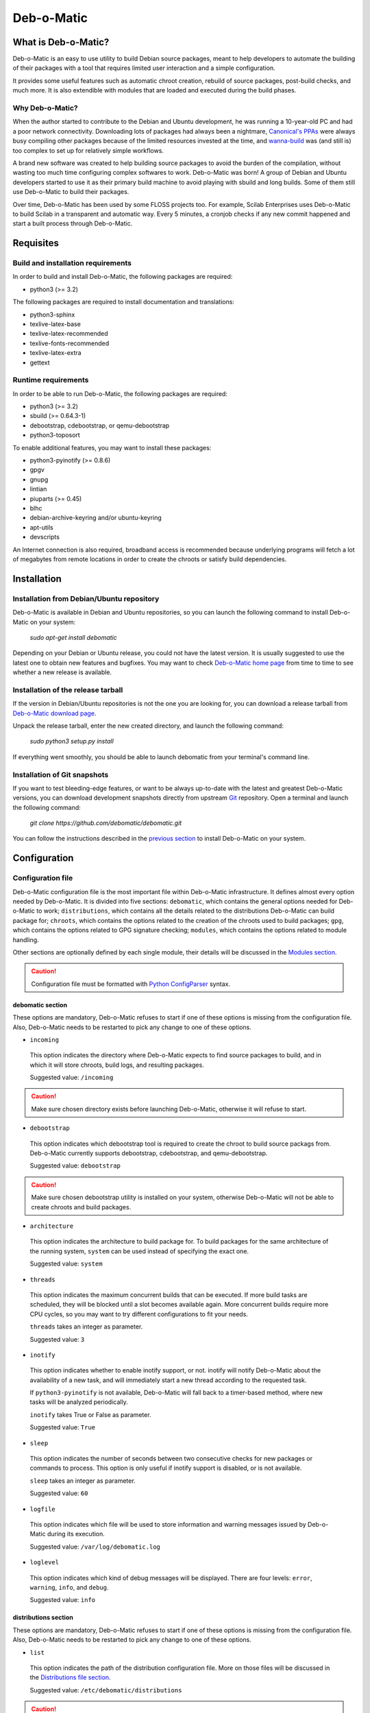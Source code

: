 ===========
Deb-o-Matic
===========

What is Deb-o-Matic?
====================

Deb-o-Matic is an easy to use utility to build Debian source packages, meant
to help developers to automate the building of their packages with a tool that
requires limited user interaction and a simple configuration.

It provides some useful features such as automatic chroot creation, rebuild of
source packages, post-build checks, and much more. It is also extendible with
modules that are loaded and executed during the build phases.

Why Deb-o-Matic?
----------------

When the author started to contribute to the Debian and Ubuntu development, he
was running a 10-year-old PC and had a poor network connectivity. Downloading
lots of packages had always been a nightmare, `Canonical's PPAs`_ were always
busy compiling other packages because of the limited resources invested at the
time, and `wanna-build`_ was (and still is) too complex to set up for
relatively simple workflows.

A brand new software was created to help building source packages to avoid the
burden of the compilation, without wasting too much time configuring complex
softwares to work. Deb-o-Matic was born! A group of Debian and Ubuntu
developers started to use it as their primary build machine to avoid playing
with sbuild and long builds. Some of them still use Deb-o-Matic to build
their packages.

Over time, Deb-o-Matic has been used by some FLOSS projects too. For example,
Scilab Enterprises uses Deb-o-Matic to build Scilab in a transparent and
automatic way. Every 5 minutes, a cronjob checks if any new commit happened and
start a built process through Deb-o-Matic.

Requisites
==========

Build and installation requirements
-----------------------------------

In order to build and install Deb-o-Matic, the following packages are required:

* python3 (>= 3.2)

The following packages are required to install documentation and translations:

* python3-sphinx
* texlive-latex-base
* texlive-latex-recommended
* texlive-fonts-recommended
* texlive-latex-extra
* gettext

Runtime requirements
--------------------

In order to be able to run Deb-o-Matic, the following packages are required:

* python3 (>= 3.2)
* sbuild (>= 0.64.3-1)
* debootstrap, cdebootstrap, or qemu-debootstrap
* python3-toposort

To enable additional features, you may want to install these packages:

* python3-pyinotify (>= 0.8.6)
* gpgv
* gnupg
* lintian
* piuparts (>= 0.45)
* blhc
* debian-archive-keyring and/or ubuntu-keyring
* apt-utils
* devscripts

An Internet connection is also required, broadband access is recommended
because underlying programs will fetch a lot of megabytes from remote locations
in order to create the chroots or satisfy build dependencies.

Installation
============

Installation from Debian/Ubuntu repository
------------------------------------------

Deb-o-Matic is available in Debian and Ubuntu repositories, so you can launch
the following command to install Deb-o-Matic on your system:

 *sudo apt-get install debomatic*

Depending on your Debian or Ubuntu release, you could not have the latest
version. It is usually suggested to use the latest one to obtain new features
and bugfixes. You may want to check `Deb-o-Matic home page`_ from time to time
to see whether a new release is available.

Installation of the release tarball
-----------------------------------

If the version in Debian/Ubuntu repositories is not the one you are looking
for, you can download a release tarball from `Deb-o-Matic download page`_.

Unpack the release tarball, enter the new created directory, and launch the
following command:

 *sudo python3 setup.py install*

If everything went smoothly, you should be able to launch debomatic from
your terminal's command line.

Installation of Git snapshots
-----------------------------

If you want to test bleeding-edge features, or want to be always up-to-date
with the latest and greatest Deb-o-Matic versions, you can download development
snapshots directly from upstream `Git`_ repository. Open a terminal and
launch the following command:

 *git clone https://github.com/debomatic/debomatic.git*

You can follow the instructions described in the `previous section`_ to install
Deb-o-Matic on your system.

Configuration
=============

Configuration file
------------------

Deb-o-Matic configuration file is the most important file within Deb-o-Matic
infrastructure. It defines almost every option needed by Deb-o-Matic.
It is divided into five sections: ``debomatic``, which contains the general
options needed for Deb-o-Matic to work; ``distributions``, which contains all
the details related to the distributions Deb-o-Matic can build package for;
``chroots``, which contains the options related to the creation of the chroots
used to build packages; ``gpg``, which contains the options related to GPG
signature checking; ``modules``, which contains the options related to module
handling.

Other sections are optionally defined by each single module, their details will
be discussed in the `Modules section`_.

.. CAUTION::

 Configuration file must be formatted with `Python ConfigParser`_ syntax.

debomatic section
.................

These options are mandatory, Deb-o-Matic refuses to start if one of these
options is missing from the configuration file. Also, Deb-o-Matic needs to be
restarted to pick any change to one of these options.

* ``incoming``

 This option indicates the directory where Deb-o-Matic expects to find source
 packages to build, and in which it will store chroots, build logs, and
 resulting packages.

 Suggested value: ``/incoming``

.. CAUTION::

 Make sure chosen directory exists before launching Deb-o-Matic, otherwise it
 will refuse to start.

* ``debootstrap``

 This option indicates which debootstrap tool is required to create the chroot
 to build source packags from. Deb-o-Matic currently supports debootstrap,
 cdebootstrap, and qemu-debootstrap.

 Suggested value: ``debootstrap``

.. CAUTION::

 Make sure chosen debootstrap utility is installed on your system, otherwise
 Deb-o-Matic will not be able to create chroots and build packages.

* ``architecture``

 This option indicates the architecture to build package for. To build packages
 for the same architecture of the running system, ``system`` can be used
 instead of specifying the exact one.

 Suggested value: ``system``

* ``threads``

 This option indicates the maximum concurrent builds that can be executed. If
 more build tasks are scheduled, they will be blocked until a slot becomes
 available again. More concurrent builds require more CPU cycles, so you may
 want to try different configurations to fit your needs.

 ``threads`` takes an integer as parameter.

 Suggested value: ``3``

* ``inotify``

 This option indicates whether to enable inotify support, or not. inotify will
 notify Deb-o-Matic about the availability of a new task, and will immediately
 start a new thread according to the requested task.

 If ``python3-pyinotify`` is not available, Deb-o-Matic will fall back to a
 timer-based method, where new tasks will be analyzed periodically.

 ``inotify`` takes True or False as parameter.

 Suggested value: ``True``

* ``sleep``

 This option indicates the number of seconds between two consecutive checks for
 new packages or commands to process. This option is only useful if inotify
 support is disabled, or is not available.

 ``sleep`` takes an integer as parameter.

 Suggested value: ``60``

* ``logfile``

 This option indicates which file will be used to store information and warning
 messages issued by Deb-o-Matic during its execution.

 Suggested value: ``/var/log/debomatic.log``

* ``loglevel``

 This option indicates which kind of debug messages will be displayed. There
 are four levels: ``error``, ``warning``, ``info``, and ``debug``.

 Suggested value: ``info``

distributions section
.....................

These options are mandatory, Deb-o-Matic refuses to start if one of these
options is missing from the configuration file. Also, Deb-o-Matic needs to be
restarted to pick any change to one of these options.

* ``list``

 This option indicates the path of the distribution configuration file.
 More on those files will be discussed in the `Distributions file section`_.

 Suggested value: ``/etc/debomatic/distributions``

.. CAUTION::

 Make sure chosen directory exists before launching Deb-o-Matic, otherwise it
 will refuse to start.

* ``blacklist``

 This option indicates a list of distributions that are not allowed to accept
 new packages to build. Files targeted for a blacklisted distribution will be
 automatically deleted.

 Option must define a space-separated distribution names matching the ones
 listed in the `Distributions file section`_.

 Suggested value: ``(blank field)``

* ``mapper``

 This option indicates a list of distributions that, even if they are not
 defined by a distribution file (see `Distributions file section`_), can build
 packages on top of another distribution. This is particularly useful to
 indicate distribution aliases (such as ``sid <=> unstable``) or subsets
 (such as ``vivid-proposed => vivid``).

 Option must define a `Python dictionary`_ where keys are the distributions
 indicated by the packages, and values are the distributions on which build
 packages upon.

 Suggested value: ``{'sid': 'unstable'}``

chroots section
...............

These options are mandatory, Deb-o-Matic refuses to start if one of these
options is missing from the configuration file. Also, Deb-o-Matic needs to be
restarted to pick any change to one of these options.

* ``profile``

 This option indicates which schroot profile the chroots must adhere to.
 Profile files must be stored under ``/etc/schroot`` directory.

 Suggested value: ``debomatic`

.. CAUTION::

 Make sure chosen profile exists before launching Deb-o-Matic, otherwise 
 all chroots will not be created.

* ``commands``

 This option indicates the directory where sbuild commands are stored. Commands
 are executable scripts which are processed by sbuild during various build
 phases. Please refer to the sbuild (1) man page for additional details.

 At the moment, Deb-o-Matic provides a script to disable Internet connection
 within the chroot on Linux systems to avoid accessing remote resources during
 the build phase, and another one to increase the speed of unpacking of the 
 depencencies in the chroots.

 Suggested value: ``/usr/share/debomatic/sbuildcommands``

.. CAUTION::

 This directory needs to be bind mounted in the chroot for the scripts to
 be launched correctly. It is possible to do so by adjusting the schroot
 profile linked to the chroots used by Deb-o-Matic.

gpg section
...........

These options are mandatory, Deb-o-Matic refuses to start if one of these
options is missing from the configuration file. Also, Deb-o-Matic needs to be
restarted to pick any change to one of these options.

``gnupg`` package is required for these options to be effective.

* ``gpg``

 This option indicates whether to enable signature checking support, or not. If
 enabled, Deb-o-Matic will delete unsigned files and files with signatures not
 available in its keyring.

 ``gpg`` takes True or False as parameter.

 Suggested value: ``False``

* ``keyring``

 This option indicates the gnupg keyring file in which Deb-o-Matic will look
 for valid and trusted GPG keys.

 Suggested value: ``/etc/debomatic/debomatic.gpg``

.. CAUTION::

 Make sure keyring file exists and is populated with trusted keys if GPG
 support is enabled, otherwise no tasks will be processed.

modules section
...............

These options are mandatory, Deb-o-Matic refuses to start if one of these
options is missing from the configuration file. Also, Deb-o-Matic needs to be
restarted to pick any change to one of these options.

More on modules handling will be discussed in the `Modules section`_.

* ``modules``

 This option indicates whether to enable module loading, or not.

 ``modules`` takes True or False as parameter.

 Suggested value: ``True``

* ``path``

 This option indicates the directory where Deb-o-Matic expects to find modules.

 Suggested value: ``/usr/share/debomatic/modules``

* ``threads``

 This option indicates how many modules Deb-o-Matic should launch in parallel.

 ``threads`` takes an integer as parameter.

 Suggested value: ``5``

* ``blacklist``

 This option indicates a list of modules that are not allowed to be executed
 during build process.

 Option must define a space-separated module names matching the ones listed in
 the `Modules section`_.

 Suggested value: ``AutoPkgTest Blhc Lintian Mailer Piuparts``

Distributions file
------------------

This file is populated by sections, each of them named after a distribution
to build packages for. Every section can define five options.

* ``suite``

 This option indicates the base suite to create the chroot for. Normally, it is
 equal to its distribution, but there are some exceptions (for instance,
 experimental's suite is unstable).

 This option is mandatory.

* ``mirror``

 This option indicates the mirror site which contains the primary package
 archive of the distribution.

 This option is mandatory.

* ``components``

 This option contains a space-delimited list of components to use.

 This option is mandatory.

* ``extramirrors``

 This option indicates additional mirrors to add in the chroot. More than one
 additional mirror can be defined, separated by a newline.

 This option is optional.

* ``extrapackages``

 This option contains a space-delimited list of additional packages to install
 in the chroot during its creation.

 This option is optional.

Run Deb-o-Matic
===============

Launch Deb-o-Matic
------------------

Deb-o-Matic needs root privileges to be executed, otherwise it refuses to
start. In order to launch it, you can use the following command:

 *sudo debomatic -c debomatic.conf*

with ``debomatic.conf`` being the configuration file as described in the
`Configuration section`_. Make sure this file exists, otherwise Deb-o-Matic
will refuse to start.

Interactive mode
................

Deb-o-Matic will try to enter daemon mode automatically. If that is not
possible, Deb-o-Matic will be executed in interactive mode, and will be bound
to the shell that executed it, as a regular process.

It is also possible to force interactive mode by passing ``-i`` or
``--interactive`` option while invoking ``debomatic`` command:

 *sudo debomatic -c debomatic.conf -i*

This is particularly useful for debugging purposes.

Stop Deb-o-Matic
----------------

In order to stop Deb-o-Matic, you should pass ``-q`` or ``--quit`` option to
``debomatic``:

 *sudo debomatic -c debomatic.conf -q*

Deb-o-Matic will not terminate child processes immediately, but will wait for
them to end first, so it could take a while to completely stop a Deb-o-Matic
instance.

.. CAUTION::

 Deb-o-Matic uses a rather strong locking mechanism, so it is not recommended
 to terminate debomatic process with ``kill`` command.

Using service command
---------------------

If you installed Deb-o-Matic using Debian package, you could start, stop, and
restart Deb-o-Matic with the following commands, respectively:

 *sudo service debomatic start*

 *sudo service debomatic stop*

 *sudo service debomatic restart*

You will need to adjust configuration stored in ``/etc/default/debomatic`` file
to manage Deb-o-Matic with this method, though. In particular, you will have to
set ``DEBOMATIC_AUTOSTART`` variable to 1.

Service configuration
.....................

In order to start Deb-o-Matic with ``service`` command, you must adjust some
parameters defined in ``/etc/default/debomatic`` file.

* ``DEBOMATIC_AUTOSTART``

 This option indicates whether to execute Deb-o-Matic at system boot. Default
 value is set to ``0`` to avoid accidental executions without a sane
 configuration. It must be set to ``1`` in order to launch Deb-o-Matic.

* ``DEBOMATIC_CONFIG_FILE``

 This option indicates the configuration file Deb-o-Matic is going to use.

* ``DEBOMATIC_OPTS``

 This option allows to pass extra options to Deb-o-Matic.
 
Using systemctl command
-----------------------

If you installed Deb-o-Matic using Debian package, and your system does use of
systemd as default init, you could start, stop, and restart Deb-o-Matic with
the following commands, respectively:

 *sudo systemctl start debomatic*

 *sudo systemctl stop debomatic*

 *sudo systemctl restart debomatic*

systemd unit file is configured to look for ``/etc/debomatic/debomatic.conf``
as its default configuration file. You can change this path by providing a
systemd override file.

Prepare source packages
=======================

Deb-o-Matic will take into account both source only uploads and source and
binary uploads, while it will discard binary only uploads. Source only uploads
are recommended to avoid waste of bandwidth, so make sure you create packages
by passing ``-S`` flag to ``debuild`` or ``dpkg-buildpackage``.

Then, packages must be copied or uploaded into the directory specified by the
``incoming`` option in the configuration file to let Deb-o-Matic process
them.

In order to save bandwidth while uploading your packages, you could want to
avoid including upstream tarball in the .changes file if it is already
available in the distribution mirrors, Deb-o-Matic will fetch it automatically
for you. In order to do so, you have to pass ``-sd`` flag to ``debuild`` or
``dpkg-buildpackage``.

Multiple uploads of the same packages are allowed, Deb-o-Matic will overwrite
previous builds with new, fresh files.

Prepare command files
=====================

Deb-o-Matic provides an interface to perform specific tasks into the
Deb-o-Matic ``incoming`` directory such as removing uploaded files or
rebuilding packages. These operations are handled by commands stored in
``.commands`` files, and uploaded into Deb-o-Matic ``incoming`` directory by
using ``dcut`` utility, or by hand.

Using dcut is usually simpler, just launch the following command:

 *dcut -U mydebomatic commandfile.commands*

where ``mydebomatic`` is a dput host as described in dput.cf (5) man page, and
``commandfile.commands`` is the file containing the commands to be executed by
Deb-o-Matic.

Multiple commands can be stored in a single ``.commands`` file, but it is
usually safer to issue a single command per file.

.. CAUTION::

 If signature checking support is enabled, .commands files must be signed by a
 known key, otherwise they will be deleted and no action will be taken.

Remove packages
---------------

It could happen some files are kept into Deb-o-Matic ``incoming`` directory,
and you would like to remove them. In order to do so, you must use the ``rm``
command:

 *echo "rm foo\*" > foo.commands*

where ``foo*`` is a regular expression matching the files you want to remove.

Rebuild packages
----------------

You could want to rebuild a package already in the mirrors to see whether it
compiles with newer packages, to analyze its content, and so on. In order to do
so, you must use the ``rebuild`` command:

 *echo "rebuild foo_version dist" > foo.commands*

where ``foo`` is the name of the source package you want to rebuild,
``version`` is the version of the package you want to rebuild, and ``dist`` is
the distribution which rebuild the package for.

Deb-o-Matic can also rebuild packages available in other distributions. The
syntax is similar, you just have to indicate which distribution to pick
packages from:

 *echo "rebuild foo_version dist origin" > foo.commands*

where ``origin`` is the distribution to pick packages from.

.. CAUTION::

 Make sure packages are available in the distribution mirrors, otherwise they
 cannot be downloaded and processed by Deb-o-Matic.

Porter uploads
--------------

You could want to prepare a porter upload, a binary-only upload which generates
architecture dependent binaries only. Additional information can be found in
`Debian Developer's Reference`_.

In order to do so, you must use the ``porter`` command:

 *echo "porter foo_version dist John Doe <jdoe@debian.org>" > foo.commands*

where foo is the name of the source package you want to rebuild, version is
the version of the package you want to rebuild, dist is the distribution which
rebuild package for, and the rest of the string is the address to be used as
maintainer field, which is usually the developer who is preparing the upload.

.. CAUTION::

 Make sure packages are available in the distribution mirrors, otherwise they
 cannot be downloaded and processed by Deb-o-Matic.

Binary NMU uploads
------------------

You could want to prepare a binary NMU (or binNMU) upload, a binary-only upload
which generates architecture dependent binaries only, together with a
changelog entry describing why the upload was needed. Additional information
can be found in `Debian Developer's Reference`_.

In order to do so, you must use the ``binnmu`` command:

 *echo "binnmu foo_version dist binNMU_version \"changelog\"
  John Doe <jdoe@debian.org>" > foo.commands*

where foo is the name of the source package you want to rebuild, version is
the version of the package you want to rebuild, dist is the distribution which
rebuild package for, binNMU_version is the progressive binNMU number, changelog
is the reason why the upload was prepared (enclosed in quotation marks), and
the rest of the string is the address to be used as maintainer field, which is
usually the developer who is preparing the upload.

.. CAUTION::

 Make sure packages are available in the distribution mirrors, otherwise they
 cannot be downloaded and processed by Deb-o-Matic.

Rebuild packages with extra build-dependencies
----------------------------------------------

You could want to rebuild a package already in the mirrors also adding a
specific build-dependency to see whether it compiles with a newer library
version. In order to do so, you must use the ``builddep`` command:

 *echo "builddep foo_version dist extrapackage (>= packageversion)"*
 *> foo.commands*

where ``extrapackage`` is the name of the package you want to install before
the compilation takes place, and ``packageversion`` is the optional version of
the package you want to install. More than one package can be defined,
separated by commas.

.. CAUTION::

 Make sure packages are available in the distribution mirrors, otherwise they
 cannot be downloaded and processed by Deb-o-Matic.

Modules
=======

Autopkgtest
-----------

This module allows adt-run to be executed if source package declares a
Testsuite against autopkgtest. It creates a report in the same directory of the
resulting files.

Parameters
..........

.. CAUTION::

 These parameters must be listed under the ``autopkgtest`` section. Make sure
 you create it in your configuration file.

* ``options``

This option indicates the extra options to pass to adt-run.

 Suggested value: ``--no-built-binaries``

* ``gpghome``

This option indicates the GPG home directory used by adt-run.

 Suggested value: ``/var/cache/debomatic/autopkgtest``

Blhc
----

This module allows blhc to be executed, checking the build log of built
packages for missing hardening flags.

In order for this module to work properly, ``blhc`` package must be installed.

Parameters
----------

.. CAUTION::

 These parameters must be listed under the ``blhc`` section. Make sure you
 create it in your configuration file.

* ``options``

This option indicates the extra options to pass to blhc.

 Suggested value: ``--all``

Contents
--------

This module scans binary packages and stores their content in a ``.contents``
file created in the same directory of the resulting files.

In order for this module to work properly, ``debc`` tool from ``devscripts``
must be available.

DateStamp
---------

This module displays timestamps of when a package started to build, when it
finished, and the build elapsed time. Timestamps are stored in a ``.datestamp``
file created in the same directory of the resultinf files.

Lintian
-------

This module allows lintian to be executed, checking the built packages for
errors and warnings, and creates a report in the same directory of the
resulting files.

In order for this module to work properly, ``lintian`` package must be
installed.

Parameters
..........

.. CAUTION::

 These parameters must be listed under the ``lintian`` section. Make sure you
 create it in your configuration file.

* ``options``

This option indicates the extra options to pass to lintian.

 Suggested value: ``-iIE --pedantic``

Mailer
------

This module allows to send emails about the status of the builds. Body of the
email will contain an excerpt of the build log to easily see failures or
potential problems.

.. CAUTION::

 Make sure signature checking support is enabled before trying to use this
 module, otherwise it will not work as it relies on the address provided in
 the GPG key to obtain the email address to send messages to.

Parameters
..........

.. CAUTION::

 These parameters must be listed under the ``mailer`` section. Make sure you
 create it in your configuration file.

* ``sender``

This option indicates the email address used to send the emails from.

* ``server``

This option indicates the SMTP server used to send the emails.

* ``port``

This option indicates the SMTP port on which the SMTP server listens to.

* ``tls``

This option indicates whether to enable TLS mode, or not.

* ``authrequired``

This option indicates whether the SMTP server requires authentication, or not.

* ``user``

This option indicates the user name to be passed to the SMTP server.

* ``pass``

This option indicates the password to be passed to the SMTP server.

* ``success``

This option indicates the template to be used to report successful builds.

* ``failure``

This option indicates the template to be used to report failed builds.

* ``lintian``

This option indicates whether the lintian log is to be attached after the build
log, or not.

Piuparts
--------

This module allows piuparts to be executed, checking the built packages for
potential problems, and creates a report in the same directory of the
resulting files.

In order for this module to work properly, ``piuparts`` package must be
installed.

Parameters
..........

.. CAUTION::

 These parameters must be listed under the ``piuparts`` section. Make sure you
 create it in your configuration file.

* ``options``

This option indicates the extra options to pass to piuparts.

 Suggested value: ``--log-level=info``

PrevBuildCleaner
----------------

This modules deletes obsolete files created during previous builds to avoid
picking obsolete files by mistake. It currently deletes these files:

* \*.deb
* \*.ddeb
* \*.gz
* \*.bz2
* \*.xz
* \*.dsc
* \*.build
* \*.contents
* \*.lintian
* \*.piuparts
* \*.changes
* \*.autopkgtest
* \*.bhlc

Repository
----------

This module allows the creation of a simple repository of Debian binary
packages, which is refreshed each time a build is performed, allowing to build
packages build-depending on previously built ones. In order for this module to
work properly, ``apt-ftparchive`` tool from ``apt-utils`` package must be
available.

Parameters
..........

.. CAUTION::

 These parameters must be listed under the ``repository`` section. Make sure
 you create it in your configuration file.

* ``gpgkey``

This option indicates the GPG ID used to sign the Release file of the
repository.

* ``pubring``

This option indicates the path where to look for the public GPG key used to
sign the Release file of the repository.

* ``secring``

This option indicates the path where to look for the private GPG key used to
sign the Release file of the repository.

SourceUpload
------------

This module allows the creation of a .sourceupload.changes file to be used to
upload source-only uploads to the Debian archive.

.. Links
.. _Canonical's PPAs: http://www.ubuntu.com/news/launchpad-ppa
.. _wanna-build: http://git.debian.org/?p=mirror/wanna-build.git;a=summary
.. _Deb-o-Matic home page: http://debomatic.github.io/
.. _Deb-o-Matic download page: https://github.com/debomatic/debomatic/releases
.. _Git: https://github.com/debomatic/debomatic
.. _previous section: #installation-of-the-release-tarball
.. _Python ConfigParser: http://docs.python.org/library/configparser.html
.. _Python dictionary: http://docs.python.org/library/stdtypes.html#mapping-types-dict
.. _Distributions file section: #distribution-files
.. _Modules section: #modules
.. _Configuration section: #configuration
.. _Debian Developer's Reference: http://www.debian.org/doc/manuals/developers-reference/pkgs.html#porter-guidelines
